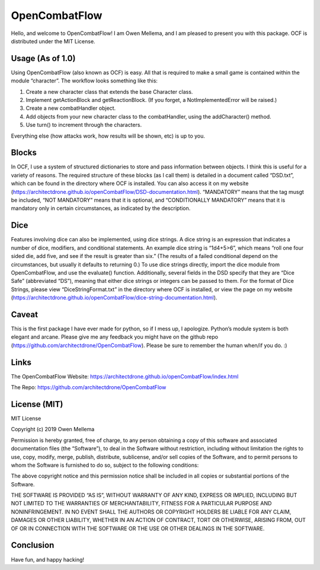 OpenCombatFlow
==============

Hello, and welcome to OpenCombatFlow! I am Owen Mellema, and I am
pleased to present you with this package. OCF is distributed under the
MIT License.

Usage (As of 1.0)
-----------------

Using OpenCombatFlow (also known as OCF) is easy. All that is required
to make a small game is contained within the module “character”. The
workflow looks something like this:

1. Create a new character class that extends the base Character class.

2. Implement getActionBlock and getReactionBlock. (If you forget, a
   NotImplementedError will be raised.)

3. Create a new combatHandler object.

4. Add objects from your new character class to the combatHandler, using
   the addCharacter() method.

5. Use turn() to increment through the characters.

Everything else (how attacks work, how results will be shown, etc) is up
to you.

Blocks
------

In OCF, I use a system of structured dictionaries to store and pass
information between objects. I think this is useful for a variety of
reasons. The required structure of these blocks (as I call them) is
detailed in a document called “DSD.txt”, which can be found in the
directory where OCF is installed. You can also access it on my website
(https://architectdrone.github.io/openCombatFlow/DSD-documentation.html).
“MANDATORY” means that the tag musgt be included, “NOT MANDATORY” means
that it is optional, and “CONDITIONALLY MANDATORY” means that it is
mandatory only in certain circumstances, as indicated by the
description.

Dice
----

Features involving dice can also be implemented, using dice strings. A
dice string is an expression that indicates a number of dice, modifiers,
and conditional statements. An example dice string is “1d4+5>6”, which
means “roll one four sided die, add five, and see if the result is
greater than six.” (The results of a failed conditional depend on the
circumstances, but usually it defaults to returning 0.) To use dice
strings directly, import the dice module from OpenCombatFlow, and use
the evaluate() function. Additionally, several fields in the DSD specify
that they are “Dice Safe” (abbreviated “DS”), meaning that either dice
strings or integers can be passed to them. For the format of Dice
Strings, please view “DiceStringFormat.txt” in the directory where OCF
is installed, or view the page on my website
(https://architectdrone.github.io/openCombatFlow/dice-string-documentation.html).

Caveat
------

This is the first package I have ever made for python, so if I mess up,
I apologize. Python’s module system is both elegant and arcane. Please
give me any feedback you might have on the github repo
(https://github.com/architectdrone/OpenCombatFlow). Please be sure to
remember the human when/if you do. :)

Links
-----

The OpenCombatFlow Website:
https://architectdrone.github.io/openCombatFlow/index.html

The Repo: https://github.com/architectdrone/OpenCombatFlow

License (MIT)
-------------

MIT License

Copyright (c) 2019 Owen Mellema

Permission is hereby granted, free of charge, to any person obtaining a
copy of this software and associated documentation files (the
“Software”), to deal in the Software without restriction, including
without limitation the rights to use, copy, modify, merge, publish,
distribute, sublicense, and/or sell copies of the Software, and to
permit persons to whom the Software is furnished to do so, subject to
the following conditions:

The above copyright notice and this permission notice shall be included
in all copies or substantial portions of the Software.

THE SOFTWARE IS PROVIDED “AS IS”, WITHOUT WARRANTY OF ANY KIND, EXPRESS
OR IMPLIED, INCLUDING BUT NOT LIMITED TO THE WARRANTIES OF
MERCHANTABILITY, FITNESS FOR A PARTICULAR PURPOSE AND NONINFRINGEMENT.
IN NO EVENT SHALL THE AUTHORS OR COPYRIGHT HOLDERS BE LIABLE FOR ANY
CLAIM, DAMAGES OR OTHER LIABILITY, WHETHER IN AN ACTION OF CONTRACT,
TORT OR OTHERWISE, ARISING FROM, OUT OF OR IN CONNECTION WITH THE
SOFTWARE OR THE USE OR OTHER DEALINGS IN THE SOFTWARE.

Conclusion
----------

Have fun, and happy hacking!